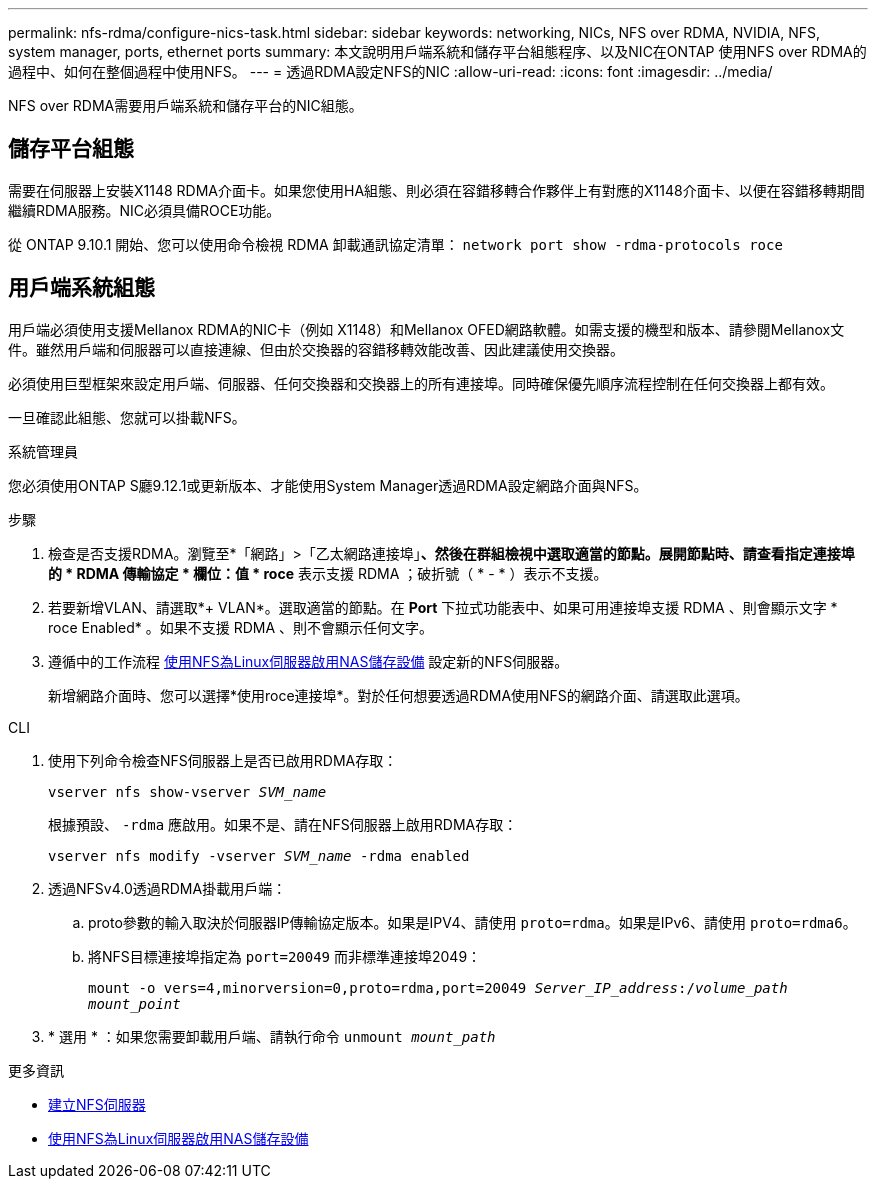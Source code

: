 ---
permalink: nfs-rdma/configure-nics-task.html 
sidebar: sidebar 
keywords: networking, NICs, NFS over RDMA, NVIDIA, NFS, system manager, ports, ethernet ports 
summary: 本文說明用戶端系統和儲存平台組態程序、以及NIC在ONTAP 使用NFS over RDMA的過程中、如何在整個過程中使用NFS。 
---
= 透過RDMA設定NFS的NIC
:allow-uri-read: 
:icons: font
:imagesdir: ../media/


[role="lead"]
NFS over RDMA需要用戶端系統和儲存平台的NIC組態。



== 儲存平台組態

需要在伺服器上安裝X1148 RDMA介面卡。如果您使用HA組態、則必須在容錯移轉合作夥伴上有對應的X1148介面卡、以便在容錯移轉期間繼續RDMA服務。NIC必須具備ROCE功能。

從 ONTAP 9.10.1 開始、您可以使用命令檢視 RDMA 卸載通訊協定清單：
`network port show -rdma-protocols roce`



== 用戶端系統組態

用戶端必須使用支援Mellanox RDMA的NIC卡（例如 X1148）和Mellanox OFED網路軟體。如需支援的機型和版本、請參閱Mellanox文件。雖然用戶端和伺服器可以直接連線、但由於交換器的容錯移轉效能改善、因此建議使用交換器。

必須使用巨型框架來設定用戶端、伺服器、任何交換器和交換器上的所有連接埠。同時確保優先順序流程控制在任何交換器上都有效。

一旦確認此組態、您就可以掛載NFS。

[role="tabbed-block"]
====
.系統管理員
--
您必須使用ONTAP S廳9.12.1或更新版本、才能使用System Manager透過RDMA設定網路介面與NFS。

.步驟
. 檢查是否支援RDMA。瀏覽至*「網路」>「乙太網路連接埠」*、然後在群組檢視中選取適當的節點。展開節點時、請查看指定連接埠的 * RDMA 傳輸協定 * 欄位：值 * roce* 表示支援 RDMA ；破折號（ * - * ）表示不支援。
. 若要新增VLAN、請選取*+ VLAN*。選取適當的節點。在 *Port* 下拉式功能表中、如果可用連接埠支援 RDMA 、則會顯示文字 * roce Enabled* 。如果不支援 RDMA 、則不會顯示任何文字。
. 遵循中的工作流程 xref:../task_nas_enable_linux_nfs.html[使用NFS為Linux伺服器啟用NAS儲存設備] 設定新的NFS伺服器。
+
新增網路介面時、您可以選擇*使用roce連接埠*。對於任何想要透過RDMA使用NFS的網路介面、請選取此選項。



--
.CLI
--
. 使用下列命令檢查NFS伺服器上是否已啟用RDMA存取：
+
`vserver nfs show-vserver _SVM_name_`

+
根據預設、 `-rdma` 應啟用。如果不是、請在NFS伺服器上啟用RDMA存取：

+
`vserver nfs modify -vserver _SVM_name_ -rdma enabled`

. 透過NFSv4.0透過RDMA掛載用戶端：
+
.. proto參數的輸入取決於伺服器IP傳輸協定版本。如果是IPV4、請使用 `proto=rdma`。如果是IPv6、請使用 `proto=rdma6`。
.. 將NFS目標連接埠指定為 `port=20049` 而非標準連接埠2049：
+
`mount -o vers=4,minorversion=0,proto=rdma,port=20049 _Server_IP_address_:/_volume_path_ _mount_point_`



. * 選用 * ：如果您需要卸載用戶端、請執行命令 `unmount _mount_path_`


--
====
.更多資訊
* xref:../nfs-config/create-server-task.html[建立NFS伺服器]
* xref:../task_nas_enable_linux_nfs.html[使用NFS為Linux伺服器啟用NAS儲存設備]

